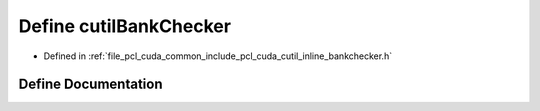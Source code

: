 .. _exhale_define_cutil__inline__bankchecker_8h_1a41cd1255d2bb5af6e062be5f9853ce06:

Define cutilBankChecker
=======================

- Defined in :ref:`file_pcl_cuda_common_include_pcl_cuda_cutil_inline_bankchecker.h`


Define Documentation
--------------------


.. doxygendefine:: cutilBankChecker
